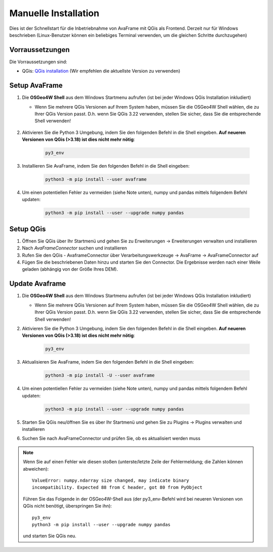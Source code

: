 Manuelle Installation
=====================

Dies ist der Schnellstart für die Inbetriebnahme von AvaFrame mit QGis als Frontend. Derzeit nur für Windows beschrieben 
(Linux-Benutzer können ein beliebiges Terminal verwenden, um die gleichen Schritte durchzugehen)

Vorraussetzungen
^^^^^^^^^^^^^^^^

Die Vorraussetzungen sind:

* QGis: `QGis installation <https://qgis.org/de/site/forusers/download.html>`_ (Wir empfehlen die aktuellste Version zu 
  verwenden)

Setup AvaFrame
^^^^^^^^^^^^^^

#. Die **OSGeo4W Shell** aus dem Windows Startmenu aufrufen (ist bei jeder Windows QGis Installation inkludiert)

   * Wenn Sie mehrere QGis Versionen auf Ihrem System haben, müssen Sie die OSGeo4W Shell wählen, die zu Ihrer 
     QGis Version passt. D.h. wenn Sie QGis 3.22 verwenden, stellen Sie sicher, dass Sie die entsprechende Shell verwenden!

    .. figure:: _static/OSGeo4WShell.png
            :align: center
            :width: 50%

#. Aktivieren Sie die Python 3 Umgebung, indem Sie den folgenden Befehl in die Shell eingeben. 
   **Auf neueren Versionen von QGis (>3.18) ist dies nicht mehr nötig**:

    .. code-block:: bash

      py3_env

#. Installieren Sie AvaFrame, indem Sie den folgenden Befehl in die Shell eingeben:

    .. code-block::

      python3 -m pip install --user avaframe

#. Um einen potentiellen Fehler zu vermeiden (siehe Note unten), numpy und pandas mittels folgendem Befehl updaten:

    .. code-block::
     
      python3 -m pip install --user --upgrade numpy pandas


Setup QGis 
^^^^^^^^^^

#. Öffnen Sie QGis über Ihr Startmenü und gehen Sie zu Erweiterungen -> Erweiterungen verwalten und installieren

#. Nach `AvaFrameConnector` suchen und installieren

#. Rufen Sie den QGis - AvaframeConnector über Verarbeitungswerkzeuge -> AvaFrame -> AvaFrameConnector auf

#. Fügen Sie die beschriebenen Daten hinzu und starten Sie den Connector. Die Ergebnisse werden nach einer Weile geladen 
   (abhängig von der Größe Ihres DEM).


Update Avaframe 
^^^^^^^^^^^^^^^

#. Die **OSGeo4W Shell** aus dem Windows Startmenu aufrufen (ist bei jeder Windows QGis Installation inkludiert)

   * Wenn Sie mehrere QGis Versionen auf Ihrem System haben, müssen Sie die OSGeo4W Shell wählen, die zu Ihrer 
     QGis Version passt. D.h. wenn Sie QGis 3.22 verwenden, stellen Sie sicher, dass Sie die entsprechende Shell verwenden!

#. Aktivieren Sie die Python 3 Umgebung, indem Sie den folgenden Befehl in die Shell eingeben. 
   **Auf neueren Versionen von QGis (>3.18) ist dies nicht mehr nötig**:

    .. code-block:: bash

      py3_env

#. Aktualisieren Sie AvaFrame, indem Sie den folgenden Befehl in die Shell eingeben:

    .. code-block::

      python3 -m pip install -U --user avaframe

#. Um einen potentiellen Fehler zu vermeiden (siehe Note unten), numpy und pandas mittels folgendem Befehl updaten:

    .. code-block::
     
      python3 -m pip install --user --upgrade numpy pandas

#. Starten Sie QGis neu/öffnen Sie es über Ihr Startmenü und gehen Sie zu Plugins -> Plugins verwalten und installieren

#. Suchen Sie nach AvaFrameConnector und prüfen Sie, ob es aktualisiert werden muss


.. Note::
   Wenn Sie auf einen Fehler wie diesen stoßen (unterste/letzte Zeile der Fehlermeldung; die Zahlen können abweichen)::

     ValueError: numpy.ndarray size changed, may indicate binary
     incompatibility. Expected 88 from C header, got 80 from PyObject

   Führen Sie das Folgende in der OSGeo4W-Shell aus (der py3_env-Befehl wird bei neueren Versionen von QGis 
   nicht benötigt, überspringen Sie ihn)::

     py3_env
     python3 -m pip install --user --upgrade numpy pandas

   und starten Sie QGis neu.


